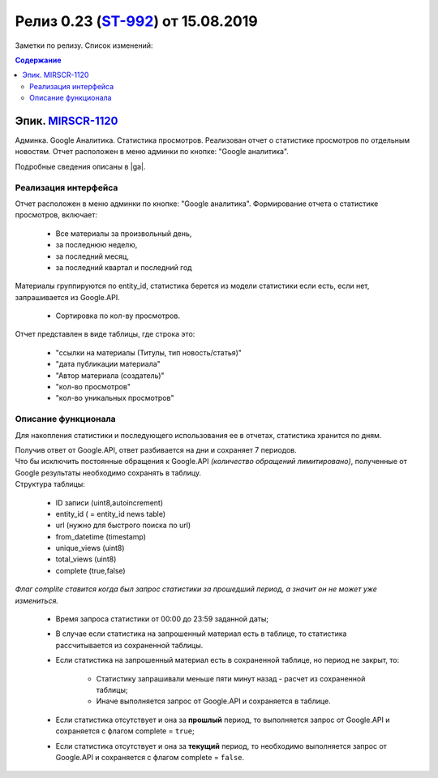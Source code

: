 **********************************************
Релиз 0.23 (ST-992_) от 15.08.2019
**********************************************

Заметки по релизу. Список изменений:

.. _ST-992: https://mir24tv.atlassian.net/browse/ST-992


.. contents:: Содержание
   :depth: 2


Эпик. MIRSCR-1120_
------------------------------
Админка. Google Аналитика. Статистика просмотров. Реализован отчет о статистике просмотров по отдельным новостям. Отчет расположен в меню админки по кнопке: "Google аналитика".

Подробные сведения описаны в |ga|.

Реализация интерфейса
~~~~~~~~~~~~~~~~~~~~~~~~~~
Отчет расположен в меню админки по кнопке: "Google аналитика". Формирование отчета о статистике просмотров, включает:

 * Все материалы за произвольный день,
 * за последнюю неделю,
 * за последний месяц,
 * за последний квартал и последний год

Материалы группируются по entity_id, статистика берется из модели статистики если есть, если нет, запрашивается из Google.API.

 * Сортировка по кол-ву просмотров.

Отчет представлен в виде таблицы, где строка это:

 * "ссылки на материалы (Титулы, тип новость/статья)"
 * "дата публикации материала"
 * "Автор материала (создатель)"
 * "кол-во просмотров"
 * "кол-во уникальных просмотров"

Описание функционала
~~~~~~~~~~~~~~~~~~~~~~
Для накопления статистики и последующего использования ее в отчетах, статистика хранится по дням.

| Получив ответ от Google.API, ответ разбивается на дни и сохраняет 7 периодов.
| Что бы исключить постоянные обращения к Google.API *(количество обращений лимитировано)*, полученные от Google результаты необходимо сохранять в таблицу.
| Структура таблицы:

 * ID записи  (uint8,autoincrement)
 * entity_id  ( = entity_id news table)
 * url  (нужно для быстрого поиска по url)
 * from_datetime  (timestamp)
 * unique_views  (uint8)
 * total_views  (uint8)
 * complete  (true,false)

*Флаг complite ставится когда был запрос статистики за прошедший период, а значит он не может уже измениться.*

 * Время запроса статистики от 00:00 до 23:59 заданной даты;

 * В случае если статистика на запрошенный материал есть в таблице, то статистика рассчитывается из сохраненной таблицы.

 * Если статистика на запрошенный материал есть в сохраненной таблице, но период не закрыт, то:

      * Статистику запрашивали меньше пяти минут назад - расчет из сохраненной таблицы;
      * Иначе выполняется запрос от Google.API и сохраняется в таблице.

 * Если статистика отсутствует и она за **прошлый** период, то выполняется запрос от Google.API и сохраняется с флагом complete = ``true``;
 * Если статистика отсутствует и она за **текущий** период, то необходимо выполняется запрос от Google.API и сохраняется с флагом complete = ``false``.

.. |ga| replace:: :ref:`Статистика просмотров новостей в админке <google-analytics>`

..	_MIRSCR-1120: https://mir24tv.atlassian.net/browse/MIRSCR-1120
